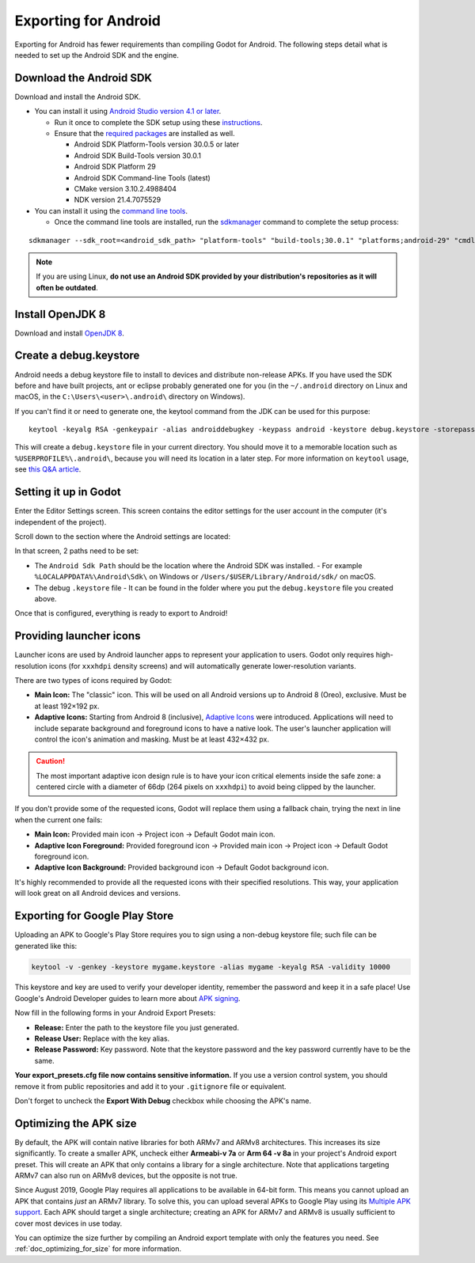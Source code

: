 .. _doc_exporting_for_android:

Exporting for Android
=====================

Exporting for Android has fewer requirements than compiling Godot for Android.
The following steps detail what is needed to set up the Android SDK and the engine.

Download the Android SDK
------------------------

Download and install the Android SDK.

- You can install it using `Android Studio version 4.1 or later <https://developer.android.com/studio/>`__.

  - Run it once to complete the SDK setup using these `instructions <https://developer.android.com/studio/intro/update#sdk-manager>`__.
  - Ensure that the `required packages <https://developer.android.com/studio/intro/update#recommended>`__ are installed as well.

    - Android SDK Platform-Tools version 30.0.5 or later
    - Android SDK Build-Tools version 30.0.1
    - Android SDK Platform 29
    - Android SDK Command-line Tools (latest)
    - CMake version 3.10.2.4988404
    - NDK version 21.4.7075529

- You can install it using the `command line tools <https://developer.android.com/studio/#command-tools>`__.

  - Once the command line tools are installed, run the `sdkmanager <https://developer.android.com/studio/command-line/sdkmanager>`__ command to complete the setup process:

::

    sdkmanager --sdk_root=<android_sdk_path> "platform-tools" "build-tools;30.0.1" "platforms;android-29" "cmdline-tools;latest" "cmake;3.10.2.4988404" "ndk;21.4.7075529"

.. note::

    If you are using Linux,
    **do not use an Android SDK provided by your distribution's repositories as it will often be outdated**.

Install OpenJDK 8
-----------------

Download and install  `OpenJDK 8 <https://adoptopenjdk.net/index.html?variant=openjdk8&jvmVariant=hotspot>`__.

Create a debug.keystore
-----------------------

Android needs a debug keystore file to install to devices and distribute
non-release APKs. If you have used the SDK before and have built
projects, ant or eclipse probably generated one for you (in the ``~/.android`` directory on Linux and
macOS, in the ``C:\Users\<user>\.android\`` directory on Windows).

If you can't find it or need to generate one, the keytool command from
the JDK can be used for this purpose::

    keytool -keyalg RSA -genkeypair -alias androiddebugkey -keypass android -keystore debug.keystore -storepass android -dname "CN=Android Debug,O=Android,C=US" -validity 9999 -deststoretype pkcs12

This will create a ``debug.keystore`` file in your current directory. You should move it to a memorable location such as ``%USERPROFILE%\.android\``, because you will need its location in a later step. For more information on ``keytool`` usage, see `this Q&A article <https://godotengine.org/qa/21349/jdk-android-file-missing>`__.

Setting it up in Godot
----------------------

Enter the Editor Settings screen. This screen contains the editor
settings for the user account in the computer (it's independent of the
project).

.. image:: img/editorsettings.png

Scroll down to the section where the Android settings are located:

.. image:: img/androidsdk.png

In that screen, 2 paths need to be set:

- The ``Android Sdk Path`` should be the location where the Android SDK was installed.
  - For example ``%LOCALAPPDATA%\Android\Sdk\`` on Windows or ``/Users/$USER/Library/Android/sdk/`` on macOS.

- The debug ``.keystore`` file
  - It can be found in the folder where you put the ``debug.keystore`` file you created above.

Once that is configured, everything is ready to export to Android!

Providing launcher icons
------------------------

Launcher icons are used by Android launcher apps to represent your application to users. Godot only requires high-resolution icons (for ``xxxhdpi`` density screens) and will automatically generate lower-resolution variants.

There are two types of icons required by Godot:

- **Main Icon:** The "classic" icon. This will be used on all Android versions up to Android 8 (Oreo), exclusive. Must be at least 192×192 px.
- **Adaptive Icons:** Starting from Android 8 (inclusive), `Adaptive Icons <https://developer.android.com/guide/practices/ui_guidelines/icon_design_adaptive>`_ were introduced. Applications will need to include separate background and foreground icons to have a native look. The user's launcher application will control the icon's animation and masking. Must be at least 432×432 px.

.. seealso:: It's important to adhere to some rules when designing adaptive icons. `Google Design has provided a nice article <https://medium.com/google-design/designing-adaptive-icons-515af294c783>`_ that helps to understand those rules and some of the capabilities of adaptive icons.

.. caution:: The most important adaptive icon design rule is to have your icon critical elements inside the safe zone: a centered circle with a diameter of 66dp (264 pixels on ``xxxhdpi``) to avoid being clipped by the launcher.

If you don't provide some of the requested icons, Godot will replace them using a fallback chain, trying the next in line when the current one fails:

- **Main Icon:** Provided main icon -> Project icon -> Default Godot main icon.
- **Adaptive Icon Foreground:** Provided foreground icon -> Provided main icon -> Project icon -> Default Godot foreground icon.
- **Adaptive Icon Background:** Provided background icon -> Default Godot background icon.

It's highly recommended to provide all the requested icons with their specified resolutions.
This way, your application will look great on all Android devices and versions.

Exporting for Google Play Store
-------------------------------

Uploading an APK to Google's Play Store requires you to sign using a non-debug
keystore file; such file can be generated like this:

.. code-block:: shell

    keytool -v -genkey -keystore mygame.keystore -alias mygame -keyalg RSA -validity 10000

This keystore and key are used to verify your developer identity, remember the password and keep it in a safe place!
Use Google's Android Developer guides to learn more about `APK signing <https://developer.android.com/studio/publish/app-signing>`__.

Now fill in the following forms in your Android Export Presets:

.. image:: img/editor-export-presets-android.png

- **Release:** Enter the path to the keystore file you just generated.
- **Release User:** Replace with the key alias.
- **Release Password:** Key password. Note that the keystore password and the key password currently have to be the same.

**Your export_presets.cfg file now contains sensitive information.** If you use
a version control system, you should remove it from public repositories and add
it to your ``.gitignore`` file or equivalent.

Don't forget to uncheck the **Export With Debug** checkbox while choosing the APK's name.

.. image:: img/export-with-debug-button.png

Optimizing the APK size
-----------------------

By default, the APK will contain native libraries for both ARMv7 and ARMv8
architectures. This increases its size significantly. To create a smaller APK,
uncheck either **Armeabi-v 7a** or **Arm 64 -v 8a** in your project's Android
export preset. This will create an APK that only contains a library for
a single architecture. Note that applications targeting ARMv7 can also run on
ARMv8 devices, but the opposite is not true.

Since August 2019, Google Play requires all applications to be available in
64-bit form. This means you cannot upload an APK that contains *just* an ARMv7
library. To solve this, you can upload several APKs to Google Play using its
`Multiple APK support <https://developer.android.com/google/play/publishing/multiple-apks>`__.
Each APK should target a single architecture; creating an APK for ARMv7
and ARMv8 is usually sufficient to cover most devices in use today.

You can optimize the size further by compiling an Android export template with
only the features you need. See :ref:`doc_optimizing_for_size` for more
information.
